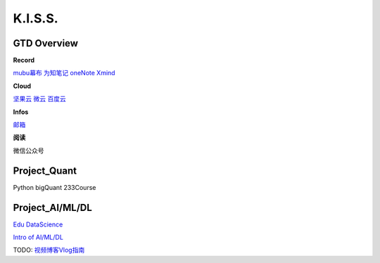========================================
K.I.S.S.
========================================


GTD Overview
------------------

**Record**

`mubu幕布 <https://mubu.com>`_
`为知笔记 <http://www.wiz.cn/login>`_
`oneNote <https://www.onenote.com/notebooks?session=8484ba90-9477-473c-99f4-b450f4e4f886>`_
`Xmind <https://www.xmind.net/share/alphajay/>`_


**Cloud**

`坚果云 <www.jianguoyun.com>`_
`微云   <https://www.weiyun.com/disk>`_
`百度云 <https://pan.baidu.com/disk/home?>`_


**Infos**

`邮箱 <https://mail.qq.com>`_

**阅读**

微信公众号


Project_Quant
------------------
Python
bigQuant
233Course


Project_AI/ML/DL
------------------

`Edu DataScience <https://learningstore.nokia.com/employee/item/n.1525386193723>`_

`Intro of AI/ML/DL <https://www.youtube.com/watch?v=w-8MTXT_N6A>`_

.. image:: pic/200326_DataScience0.png

.. image:: pic/200326_DataScience1.png

.. image:: pic/200326_DataScience2.png



TODO:
`视频博客Vlog指南 <https://www.williamlong.info/archives/5610.html>`_